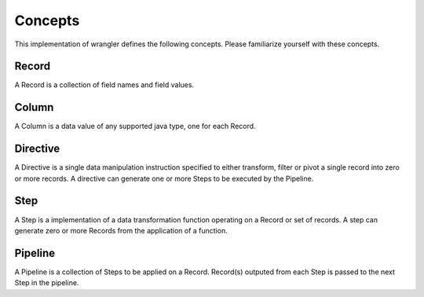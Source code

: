 .. meta::
    :author: Cask Data, Inc.
    :copyright: Copyright © 2017 Cask Data, Inc.
    :description: The CDAP User Guide

.. _user-guide-data-preparation-concepts:

========
Concepts
========


This implementation of wrangler defines the following concepts. Please familiarize yourself with these concepts.

Record
======

A Record is a collection of field names and field values.

Column
======

A Column is a data value of any supported java type, one for each Record.

Directive
=========

A Directive is a single data manipulation instruction specified to either transform, filter or pivot a single record into zero or more records. A directive can generate one or more Steps to be executed by the Pipeline.

Step
====

A Step is a implementation of a data transformation function operating on a Record or set of records. A step can generate zero or more Records from the application of a function.

Pipeline
========

A Pipeline is a collection of Steps to be applied on a Record. Record\(s\) outputed from each Step is passed to the next Step in the pipeline.
